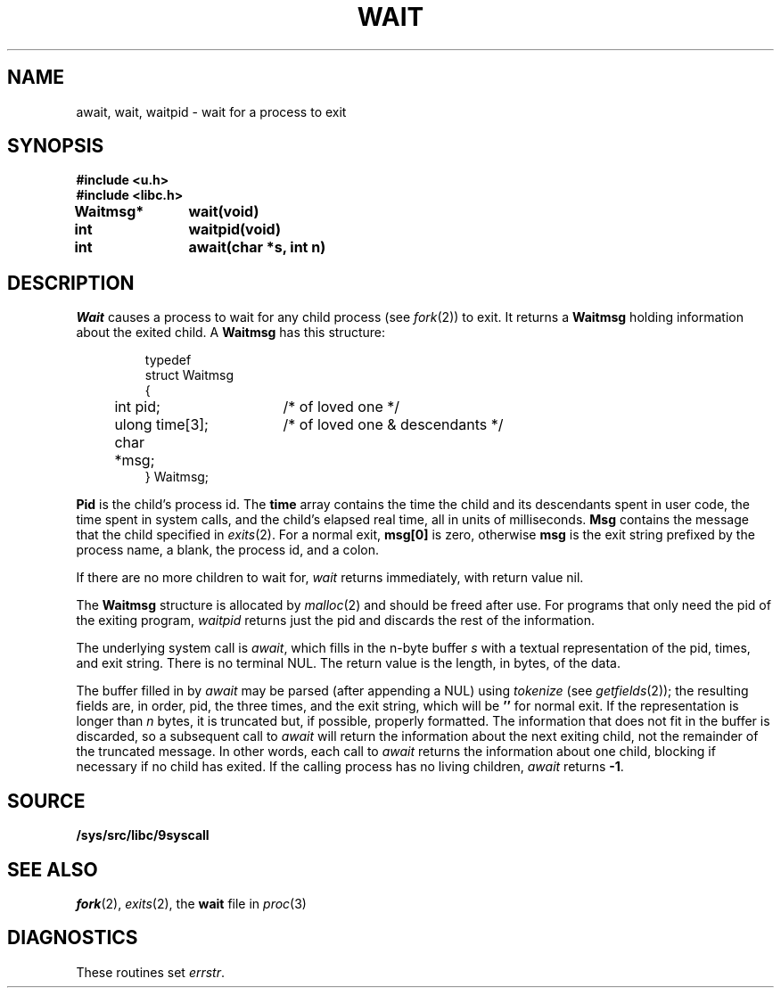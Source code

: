 .TH WAIT 3
.SH NAME
await, wait, waitpid \- wait for a process to exit
.SH SYNOPSIS
.B #include <u.h>
.br
.B #include <libc.h>
.PP
.B
Waitmsg*	wait(void)
.PP
.B
int 		waitpid(void)
.PP
.B
int 		await(char *s, int n)
.SH DESCRIPTION
.I Wait
causes a process to wait for any child process (see
.IR fork (2))
to exit.
It returns a
.B Waitmsg
holding
information about the exited child.
A
.B Waitmsg
has this structure:
.IP
.EX
.ta 6n +\w'long 'u +\w'msg[ERRLEN];     'u
typedef
struct Waitmsg
{
	int pid;	/* of loved one */
	ulong time[3];	/* of loved one & descendants */
	char	*msg;
} Waitmsg;
.EE
.PP
.B Pid
is the child's
process id.
The
.B time
array contains the time the child and its descendants spent in user code,
the time spent in system calls, and the child's elapsed real time,
all in units of milliseconds.
.B Msg
contains the message that the child specified in
.IR exits (2).
For a normal exit,
.B msg[0]
is zero,
otherwise
.B msg
is the exit string
prefixed by the process name, a blank, the process id, and a colon.
.PP
If there are no more children to wait for,
.I wait
returns immediately, with return value nil.
.PP
The
.B Waitmsg
structure is allocated by
.IR malloc (2)
and should be freed after use.
For programs that only need the pid of the exiting program,
.I waitpid
returns just the pid and discards the rest of the information.
.PP
The underlying system call is
.IR await ,
which fills in the n-byte buffer
.I s
with a textual representation of the pid, times, and exit string.
There is no terminal NUL.
The return value is the length, in bytes, of the data.
.PP
The buffer filled in by
.I await
may be parsed (after appending a NUL) using
.IR tokenize
(see
.IR getfields (2));
the resulting fields are, in order, pid, the three times, and the exit string,
which will be
.B ''
for normal exit.
If the representation is longer than
.I n
bytes, it is truncated but, if possible, properly formatted.
The information that does not fit in the buffer is discarded, so
a subsequent call to
.I await
will return the information about the next exiting child, not the remainder
of the truncated message.
In other words, each call to
.I await
returns the information about one child, blocking if necessary if no child has exited.
If the calling process has no living children,
.I await
returns
.BR -1 .
.SH SOURCE
.B /sys/src/libc/9syscall
.SH "SEE ALSO"
.IR fork (2),
.IR exits (2),
the
.B wait
file in
.IR proc (3)
.SH DIAGNOSTICS
These routines set
.IR errstr .
